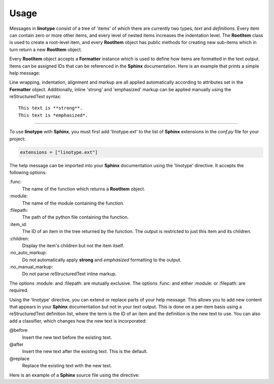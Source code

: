 Usage
=====
Messages in **linotype** consist of a tree of 'items' of which there are
currently two types, *text* and *definitions*. Every item can contain zero or
more other items, and every level of nested items increases the indentation
level. The **RootItem** class is used to create a root-level item, and every
**RootItem** object has public methods for creating new sub-items which in turn
return a new **RootItem** object.

Every **RootItem** object accepts a **Formatter** instance which is used to
define how items are formatted in the text output. Items can be assigned IDs
that can be referenced in the **Sphinx** documentation. Here is an example that
prints a simple help message:

.. code-block:: python
    :linenos:

    from linotype import Formatter, RootItem

    def help_message():
        formatter = Formatter()
        help_root = RootItem(formatter)
        usage = help_root.add_text("Usage:")
        usage.add_definition(
            "zielen", "[global_options] command [command_options] [command_args]",
            "")
        return help_root

    print(help_message().format_help())

Line wrapping, indentation, alignment and markup are all applied automatically
according to attributes set in the **Formatter** object. Additionally, inline
'strong' and 'emphasized' markup can be applied manually using the
reStructuredText syntax::

    This text is **strong**.
    This text is *emphasized*.

----

To use **linotype** with **Sphinx**, you must first add 'linotype.ext' to the
list of **Sphinx** extensions in the *conf.py* file for your project:

.. code-block:: python

    extensions = ["linotype.ext"]

The help message can be imported into your **Sphinx** documentation using the
'linotype' directive. It accepts the following options:

\:func\:
    The name of the function which returns a **RootItem** object.

\:module\:
    The name of the module containing the function.

\:filepath\:
    The path of the python file containing the function.

\:item_id\:
    The ID of an item in the tree returned by the function. The output is
    restricted to just this item and its children.

\:children\:
    Display the item's children but not the item itself.

\:no_auto_markup\:
    Do not automatically apply **strong** and *emphasized* formatting to the
    output.

\:no_manual_markup\:
    Do not parse reStructuredText inline markup.

The options :module: and :filepath: are mutually exclusive. The options :func:
and either :module: or :filepath: are required.

Using the 'linotype' directive, you can extend or replace parts of your help
message. This allows you to add new content that appears in your **Sphinx**
documentation but not in your text output. This is done on a per-item basis
using a reStructuredText definition list, where the term is the ID of an item
and the definition is the new text to use. You can also add a classifier, which
changes how the new text is incorporated:

@before
    Insert the new text before the existing text.

@after
    Insert the new text after the existing text. This is the default.

@replace
    Replace the existing text with the new text.

Here is an example of a **Sphinx** source file using the directive:

.. code-block:: rst
    :linenos:

    .. linotype::
        :module: zielen.cli
        :func: help_message

        initialize
            This text is inserted after the existing text for the item with the
            ID 'initialize.'

        sync : @replace
            This text replaces the existing text for the item with the ID
            'sync.'
